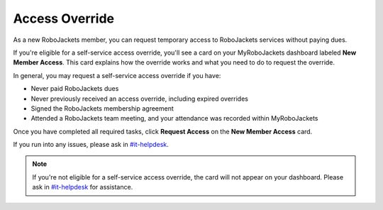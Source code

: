 Access Override
===============

As a new RoboJackets member, you can request temporary access to RoboJackets services without paying dues.

If you're eligible for a self-service access override, you'll see a card on your MyRoboJackets dashboard labeled **New Member Access**.
This card explains how the override works and what you need to do to request the override.

In general, you may request a self-service access override if you have:

- Never paid RoboJackets dues
- Never previously received an access override, including expired overrides
- Signed the RoboJackets membership agreement
- Attended a RoboJackets team meeting, and your attendance was recorded within MyRoboJackets

Once you have completed all required tasks, click **Request Access** on the **New Member Access** card.

If you run into any issues, please ask in `#it-helpdesk`_.

.. note::
   If you're not eligible for a self-service access override, the card will not appear on your dashboard. Please ask in `#it-helpdesk`_ for assistance.

.. _#it-helpdesk: slack://channel?team=T033JPZLT&id=C29Q3D8K0
